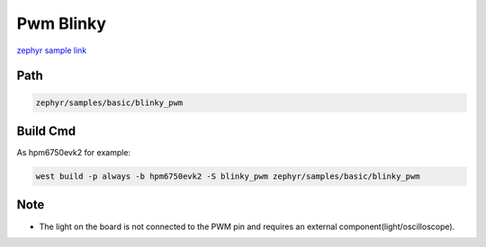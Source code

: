 .. _blinky_pwm:

Pwm Blinky
============
`zephyr sample link <https://docs.zephyrproject.org/3.7.0/samples/basic/blinky_pwm/README.html>`_

Path
---------------

.. code-block::

    zephyr/samples/basic/blinky_pwm

Build Cmd
-----------

As hpm6750evk2 for example:

.. code-block:: console

    west build -p always -b hpm6750evk2 -S blinky_pwm zephyr/samples/basic/blinky_pwm

Note
------

- The light on the board is not connected to the PWM pin and requires an external component(light/oscilloscope).